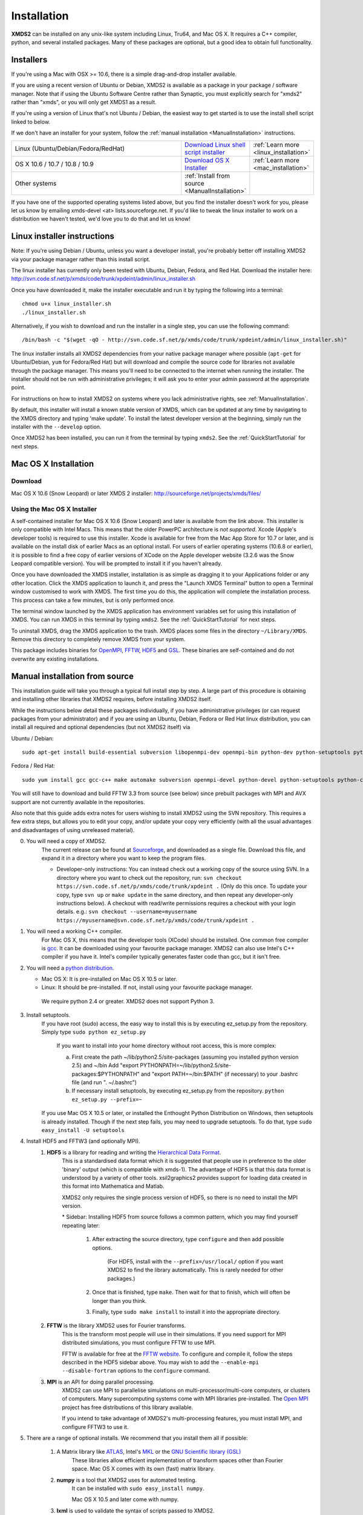 .. index:: Installing XMDS2

.. _Installation:

************
Installation
************

**XMDS2** can be installed on any unix-like system including Linux, Tru64, and Mac OS X.  It requires a C++ compiler, python, and several installed packages.  Many of these packages are optional, but a good idea to obtain full functionality.  

Installers
==========

If you're using a Mac with OSX >= 10.6, there is a simple drag-and-drop installer available.

If you are using a recent version of Ubuntu or Debian, XMDS2 is available as a package in your package / software manager. Note that if using the Ubuntu Software Centre rather than Synaptic, you must explicitly search for "xmds2" rather than "xmds", or you will only get XMDS1 as a result.

If you're using a version of Linux that's not Ubuntu / Debian, the easiest way to get started is to use the install shell script linked to below. 

If we don't have an installer for your system, follow the :ref:`manual installation <ManualInstallation>` instructions.

.. tabularcolumns:: |c|c|c|

.. list-table::
    :widths: 15, 5, 5
    :header-rows: 0

    * - Linux (Ubuntu/Debian/Fedora/RedHat)

      - `Download Linux shell script installer <http://svn.code.sf.net/p/xmds/code/trunk/xpdeint/admin/linux_installer.sh>`_

      - :ref:`Learn more <linux_installation>`

    * - OS X 10.6 / 10.7 / 10.8 / 10.9

      - `Download OS X Installer <http://sourceforge.net/projects/xmds/files>`_

      - :ref:`Learn more <mac_installation>`
        
    * - Other systems

      - :ref:`Install from source <ManualInstallation>`
      
      -

If you have one of the supported operating systems listed above, but you find the installer doesn't work for you, please let us know by emailing xmds-devel <at> lists.sourceforge.net. If you'd like to tweak the linux installer to work on a distribution we haven't tested, we'd love you to do that and let us know!


.. index:: Installers - linux

.. _linux_installation:

Linux installer instructions
============================

Note: If you're using Debian / Ubuntu, unless you want a developer install, you're probably better off installing XMDS2 via your package manager rather than this install script.

The linux installer has currently only been tested with Ubuntu, Debian, Fedora, and Red Hat. Download the installer here: http://svn.code.sf.net/p/xmds/code/trunk/xpdeint/admin/linux_installer.sh

Once you have downloaded it, make the installer executable and run it by typing the following into a terminal::

  chmod u+x linux_installer.sh
  ./linux_installer.sh

Alternatively, if you wish to download and run the installer in a single step, you can use the following command::

  /bin/bash -c "$(wget -qO - http://svn.code.sf.net/p/xmds/code/trunk/xpdeint/admin/linux_installer.sh)"

The linux installer installs all XMDS2 dependencies from your native package manager where possible (``apt-get`` for Ubuntu/Debian, ``yum`` for Fedora/Red Hat) but will download and compile the source code for libraries not available through the package manager. This means you'll need to be connected to the internet when running the installer. The installer should not be run with administrative privileges; it will ask you to enter your admin password at the appropriate point. 

For instructions on how to install XMDS2 on systems where you lack administrative rights, see :ref:`ManualInstallation`.

By default, this installer will install a known stable version of XMDS, which can be updated at any time by navigating to the XMDS directory and typing 'make update'. To install the latest developer version at the beginning, simply run the installer with the ``--develop`` option.

Once XMDS2 has been installed, you can run it from the terminal by typing ``xmds2``. See the :ref:`QuickStartTutorial` for next steps.


.. index:: Installers - Max OS X

.. _mac_installation:

Mac OS X Installation
=====================

Download
--------

Mac OS X 10.6 (Snow Leopard) or later XMDS 2 installer: http://sourceforge.net/projects/xmds/files/



Using the Mac OS X Installer
----------------------------

A self-contained installer for Mac OS X 10.6 (Snow Leopard) and later is available from the link above. This installer is only compatible with Intel Macs.  This means that the older PowerPC architecture is *not supported*.  Xcode (Apple's developer tools) is required to use this installer. Xcode is available for free from the Mac App Store for 10.7 or later, and is available on the install disk of earlier Macs as an optional install.  For users of earlier operating systems (10.6.8 or earlier), it is possible to find a free copy of earlier versions of XCode on the Apple developer website (3.2.6 was the Snow Leopard compatible version). You will be prompted to install it if you haven't already.

Once you have downloaded the XMDS installer, installation is as simple as dragging it to your Applications folder or any other location.  Click the XMDS application to launch it, and press the "Launch XMDS Terminal" button to open a Terminal window customised to work with XMDS.  The first time you do this, the application will complete the installation process.  This process can take a few minutes, but is only performed once.

The terminal window launched by the XMDS application has environment variables set for using this installation of XMDS.  You can run XMDS in this terminal by typing ``xmds2``.  See the :ref:`QuickStartTutorial` for next steps.

To uninstall XMDS, drag the XMDS application to the trash. XMDS places some files in the directory ``~/Library/XMDS``. Remove this directory to completely remove XMDS from your system.

This package includes binaries for `OpenMPI <http://www.open-mpi.org>`_, `FFTW <http://www.fftw.org>`_, `HDF5 <http://www.hdfgroup.org/HDF5>`_ and `GSL <http://www.gnu.org/software/gsl>`_. These binaries are self-contained and do not overwrite any existing installations.


.. index:: Installing via source

.. _ManualInstallation:

Manual installation from source
===============================

This installation guide will take you through a typical full install step by step. A large part of this procedure is obtaining and installing other libraries that XMDS2 requires, before installing XMDS2 itself. 

While the instructions below detail these packages individually, if you have administrative privileges (or can request packages from your administrator) and if you are using an Ubuntu, Debian, Fedora or Red Hat linux distribution, you can install all required and optional dependencies (but not XMDS2 itself) via

Ubuntu / Debian::

  sudo apt-get install build-essential subversion libopenmpi-dev openmpi-bin python-dev python-setuptools python-cheetah python-numpy python-pyparsing python-lxml python-mpmath libhdf5-serial-dev libgsl0-dev python-sphinx python-h5py libatlas-base-dev

Fedora / Red Hat::

  sudo yum install gcc gcc-c++ make automake subversion openmpi-devel python-devel python-setuptools python-cheetah numpy gsl-devel python-sphinx libxml2-devel libxslt-devel atlas-devel hdf5-devel pyparsing pyparsing python-lxml python-mpmath h5py

You will still have to download and build FFTW 3.3 from source (see below) since prebuilt packages with MPI and AVX support are not currently available in the repositories.

Also note that this guide adds extra notes for users wishing to install XMDS2 using the SVN repository.  This requires a few extra steps, but allows you to edit your copy, and/or update your copy very efficiently (with all the usual advantages and disadvantages of using unreleased material).

0. You will need a copy of XMDS2.  
    The current release can be found at `Sourceforge <http://sourceforge.net/projects/xmds/>`_, and downloaded as a single file.
    Download this file, and expand it in a directory where you want to keep the program files.
    
    * Developer-only instructions: You can instead check out a working copy of the source using SVN. 
      In a directory where you want to check out the repository, run:
      ``svn checkout https://svn.code.sf.net/p/xmds/code/trunk/xpdeint .``
      (Only do this once.  To update your copy, type ``svn up`` or ``make update`` in the same directory, and then repeat any developer-only instructions below).
      A checkout with read/write permissions requires a checkout with your login details.  e.g.:
      ``svn checkout --username=myusername https://myusername@svn.code.sf.net/p/xmds/code/trunk/xpdeint .``
    
#. You will need a working C++ compiler.  
    For Mac OS X, this means that the developer tools (XCode) should be installed.
    One common free compiler is `gcc <http://gcc.gnu.org/>`_.  It can be downloaded using your favourite package manager.
    XMDS2 can also use Intel's C++ compiler if you have it. 
    Intel's compiler typically generates faster code than gcc, but it isn't free.

#. You will need a `python distribution <http://www.python.org/>`_.  

   * Mac OS X: It is pre-installed on Mac OS X 10.5 or later.
   * Linux: It should be pre-installed. If not, install using your favourite package manager.
   
    We require python 2.4 or greater. XMDS2 does not support Python 3.
   

#. Install setuptools.
    If you have root (sudo) access, the easy way to install this is by executing
    ez_setup.py from the repository. Simply type ``sudo python ez_setup.py``

       If you want to install into your home directory without root access, this is more complex:
       
       a) First create the path ~/lib/python2.5/site-packages (assuming you installed python version 2.5) and ~/bin
          Add "export PYTHONPATH=~/lib/python2.5/site-packages:$PYTHONPATH" and "export PATH=~/bin:$PATH" (if necessary)
          to your .bashrc file (and run ". ~/.bashrc")
       
       b) If necessary install setuptools, by executing ez_setup.py from the repository.
          ``python ez_setup.py --prefix=~``
          
    If you use Mac OS X 10.5 or later, or installed the Enthought Python Distribution on Windows, then setuptools is already installed.
    Though if the next step fails, you may need to upgrade setuptools.  To do that, type ``sudo easy_install -U setuptools``

#. Install HDF5 and FFTW3 (and optionally MPI).
    .. _hdf5_Installation:
    
    #. **HDF5** is a library for reading and writing the `Hierarchical Data Format <http://www.hdfgroup.org/HDF5/>`_.
         This is a standardised data format which it is suggested that people use in preference to the older 'binary' output (which is 
         compatible with xmds-1). The advantage of HDF5 is that this data format is understood by a variety of other tools. xsil2graphics2
         provides support for loading data created in this format into Mathematica and Matlab.
         
         XMDS2 only requires the single process version of HDF5, so there is no need to install the MPI version.
       
         \* Sidebar: Installing HDF5 from source follows a common pattern, which you may find yourself repeating later:  
         
            #. After extracting the source directory, type ``configure`` and then add possible options.
            
                (For HDF5, install with the ``--prefix=/usr/local/`` option if you want XMDS2 to find the library automatically.  This is rarely needed for other packages.)
                
            #. Once that is finished, type ``make``.  Then wait for that to finish, which will often be longer than you think.
            
            #. Finally, type ``sudo make install`` to install it into the appropriate directory.
        
    #. **FFTW** is the library XMDS2 uses for Fourier transforms. 
         This is the transform most people will use in their simulations. If you need
         support for MPI distributed simulations, you must configure FFTW to use MPI.
  
         FFTW is available for free at the `FFTW website <http://www.fftw.org/>`_.
         To configure and compile it, follow the steps described in the HDF5 sidebar above.  
         You may wish to add the ``--enable-mpi --disable-fortran`` options to the ``configure`` command.

    #. **MPI** is an API for doing parallel processing.
         XMDS2 can use MPI to parallelise simulations on multi-processor/multi-core computers, or clusters of computers.
         Many supercomputing systems come with MPI libraries pre-installed.
         The `Open MPI <http://www.open-mpi.org/>`_ project has free distributions of this library available.
		 
	 If you intend to take advantage of XMDS2's multi-processing features, you must install MPI, and configure FFTW3 to use it.



#. There are a range of optional installs.  We recommend that you install them all if possible:

    #. A Matrix library like `ATLAS <http://math-atlas.sourceforge.net/>`_, Intel's `MKL <http://software.intel.com/en-us/intel-mkl/>`_ or the `GNU Scientific library (GSL) <http://www.gnu.org/software/gsl/>`_ 
         These libraries allow efficient implementation of transform spaces other than Fourier space.
         Mac OS X comes with its own (fast) matrix library.
    
    #. **numpy** is a tool that XMDS2 uses for automated testing.
         It can be installed with ``sudo easy_install numpy``. 
         
         Mac OS X 10.5 and later come with numpy.
         
    #. **lxml** is used to validate the syntax of scripts passed to XMDS2. 
         If you have root access, this can be installed with the command ``sudo easy_install lxml``

         You will need to have 'libxml2' and 'libxslt' installed (via your choice of package manager) to install lxml.  
         Sufficient versions are preinstalled on Mac OS X 10.6.

         If you don't have root access or want to install into your home directory, use:
            ``easy_install --prefix=~ lxml``

    #. **h5py** is needed for checking the results of XMDS2 tests that generate HDF5 output.
           h5py requires numpy version 1.0.3 or later. 
           
           Upgrading `h5py <http://h5py.alfven.org/>`_ on Mac OS X is best done with the source of the package, as the easy_install option can get confused with multiple numpy versions.
           (Mac OS X Snow Leopard comes with version 1.2.1). 
           After downloading the source, execute ``python ./setup.py build`` in the source directory, and then ``python ./setup.py install`` to install it.  

#. Install XMDS2 into your python path by running (in the xmds-2.2.1/ directory):
    ``sudo ./setup.py develop``

    If you want to install it into your home directory, type ``./setup.py develop --prefix=~``
    
    This step requires access to the net, as it downloads any dependent packages.  If you are behind a firewall, you may need to set your HTTP_PROXY environment variable in order to do this.

    * Developer only instructions: 
        The Cheetah templates (\*.tmpl) must be compiled into python.
        To do this, run ``make`` in the xmds-2.2.1/ directory.

    * Developer-only instructions: 
        If you have 'numpy' installed, test XMDS2 by typing ``./run_tests.py`` in the xmds-2.2.1/ directory.
        The package 'numpy' is one of the optional packages, with installation instructions below.
       
    * Developer-only instructions: 
        To build the user documentation, you first need to install sphinx, either via your package manager or:
        ``sudo easy_install Sphinx``

        Then, to build the documentation, in the xmds-2.2.1/admin/userdoc-source/ directory run: ``make html``

        If this results in an error, you may need to run ``sudo ./setup.py develop``

        The generated html documentation will then be found at xmds-2.2.1/documentation/index.html
		
#. Configure XMDS2 by typing ``xmds2 --reconfigure``.  If XMDS2 is unable to find a library, you can tell XMDS2 where these libraries are located by adding ``include`` and ``lib`` search paths using the ``--include-path`` and ``--lib-path`` options.  For example, if FFTW3 is installed in ``/apps/fftw3`` with headers in ``/apps/fftw3/include/`` and the libraries in ``/apps/fftw3/lib``, (re)configure XMDS2 by typing:

	* ``xmds2 --reconfigure --include-path /apps/fftw3/include --lib-path /apps/fftw3/lib``.
	
	If you need to use additional compiler or link flags for XMDS2 to use certain libraries, set the ``CXXFLAGS`` or ``LINKFLAGS`` environment variables before calling ``xmds2 --reconfigure``.  For example, to pass the compiler flag ``-pedantic`` and the link flag ``-lm``, use:
	
	* ``CXXFLAGS="-pedantic" LINKFLAGS="-lm" xmds2 --reconfigure``.

**Congratulations!** You should now have a fully operational copy of xmds2 and xsil2graphics2.  You can test your copy using examples from the "xmds-2.2.1/examples" directory, and follow the worked examples in the :ref:`QuickStartTutorial` and :ref:`WorkedExamples`.



